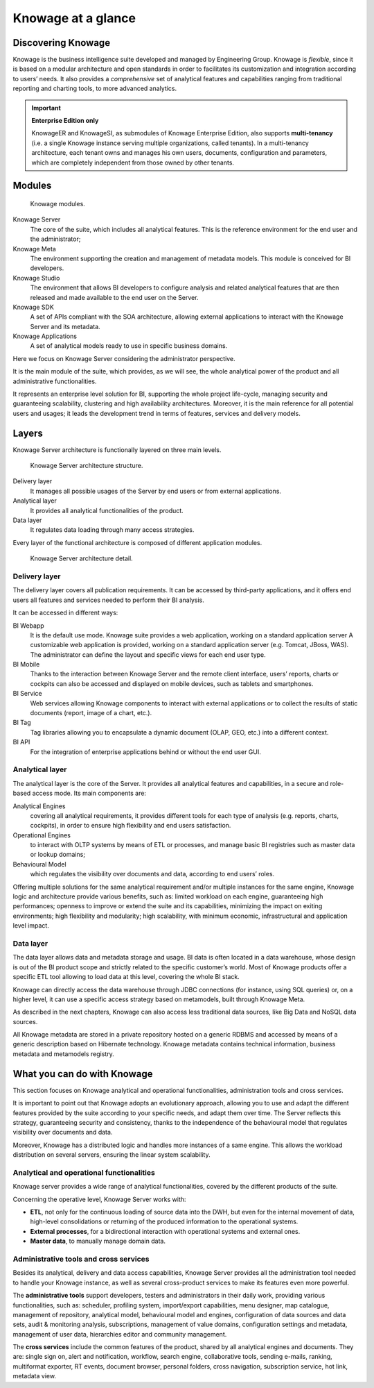 Knowage at a glance
=======================

Discovering Knowage
----------------------

Knowage is the business intelligence suite developed and managed by Engineering Group. Knowage is *flexible*, since it is based on a modular architecture and open standards in order to facilitates its customization and integration according to users’ needs. It also provides a *comprehensive* set of analytical features and capabilities ranging from traditional reporting and charting tools, to more advanced analytics.

.. important::
         **Enterprise Edition only**

         KnowageER and KnowageSI, as submodules of Knowage Enterprise Edition, also supports **multi-tenancy** (i.e. a single Knowage instance serving multiple organizations, called tenants). In a multi-tenancy architecture, each tenant owns and manages his own users, documents, configuration and parameters, which are completely independent from those owned by other tenants.

Modules
-----------------

.. figure:: media/image6.png
   
   Knowage modules.

Knowage Server
   The core of the suite, which includes all analytical features. This is the reference environment for the end user and the administrator;
Knowage Meta
   The environment supporting the creation and management of metadata models. This module is conceived for BI developers.
Knowage Studio
   The environment that allows BI developers to configure analysis and related analytical features that are then released and made available to the end user on the Server.
Knowage SDK
   A set of APIs compliant with the SOA architecture, allowing external applications to interact with the Knowage Server   and its metadata.
Knowage Applications
   A set of analytical models ready to use in specific business domains. 
   
Here we focus on Knowage Server considering the administrator perspective.

It is the main module of the suite, which provides, as we will see, the whole analytical power of the product and all administrative
functionalities.

It represents an enterprise level solution for BI, supporting the whole project life-cycle, managing security and guaranteeing scalability, clustering and high availability architectures. Moreover, it is the main reference for all potential users and usages; it leads the development trend in terms of features, services and delivery models.

Layers
-------

Knowage Server architecture is functionally layered on three main levels.
   
.. figure:: media/image7.png

   Knowage Server architecture structure.

Delivery layer
   It manages all possible usages of the Server by end users or from external applications.
Analytical layer
   It provides all analytical functionalities of the product.
Data layer
   It regulates data loading through many access strategies.

Every layer of the functional architecture is composed of different application modules.

.. figure:: media/image8.png

   Knowage Server architecture detail.

Delivery layer
~~~~~~~~~~~~~~~~~~~~~~

The delivery layer covers all publication requirements. It can be accessed by third-party applications, and it offers end users all features and services needed to perform their BI analysis.

It can be accessed in different ways:

BI Webapp
   It is the default use mode. Knowage suite provides a web application, working on a standard application server A customizable web application is provided, working on a standard application server (e.g. Tomcat, JBoss, WAS). The administrator can define the layout and specific views for each end user type.
BI Mobile
   Thanks to the interaction between Knowage Server and the remote client interface, users’ reports, charts or cockpits can also be accessed and displayed on mobile devices, such as tablets and smartphones.
BI Service
   Web services allowing Knowage components to interact with external applications or to collect the results of static documents (report, image of a chart, etc.).
BI Tag
   Tag libraries allowing you to encapsulate a dynamic document (OLAP, GEO, etc.) into a different context.
BI API
   For the integration of enterprise applications behind or without the end user GUI.

Analytical layer
~~~~~~~~~~~~~~~~~~~~~~

The analytical layer is the core of the Server. It provides all analytical features and capabilities, in a secure and role-based access
mode. Its main components are:

Analytical Engines
   covering all analytical requirements, it provides different tools for each type of analysis (e.g. reports, charts, cockpits), in order to ensure high flexibility and end users satisfaction.
Operational Engines
   to interact with OLTP systems by means of ETL or processes, and manage basic BI registries such as master data or lookup domains;
Behavioural Model
   which regulates the visibility over documents and data, according to end users’ roles.

Offering multiple solutions for the same analytical requirement and/or multiple instances for the same engine, Knowage logic and architecture provide various benefits, such as: limited workload on each engine, guaranteeing high performances; openness to improve or extend the suite and its capabilities, minimizing the impact on exiting environments; high flexibility and modularity; high scalability, with minimum economic, infrastructural and application level impact.

Data layer
~~~~~~~~~~~~~~~~~~~~~~

The data layer allows data and metadata storage and usage. BI data is often located in a data warehouse, whose design is out of the BI product scope and strictly related to the specific customer’s world. Most of Knowage products offer a specific ETL tool allowing to load data at this level, covering the whole BI stack.

Knowage can directly access the data warehouse through JDBC connections (for instance, using SQL queries) or, on a higher level, it can use a specific access strategy based on metamodels, built through Knowage Meta.

As described in the next chapters, Knowage can also access less traditional data sources, like Big Data and NoSQL data sources.

All Knowage metadata are stored in a private repository hosted on a generic RDBMS and accessed by means of a generic description based on Hibernate technology. Knowage metadata contains technical information, business metadata and metamodels registry.

What you can do with Knowage
----------------------------

This section focuses on Knowage analytical and operational functionalities, administration tools and cross services.

It is important to point out that Knowage adopts an evolutionary approach, allowing you to use and adapt the different features provided
by the suite according to your specific needs, and adapt them over time. The Server reflects this strategy, guaranteeing security and
consistency, thanks to the independence of the behavioural model that regulates visibility over documents and data.

Moreover, Knowage has a distributed logic and handles more instances of a same engine. This allows the workload distribution on several servers, ensuring the linear system scalability.

Analytical and operational functionalities
~~~~~~~~~~~~~~~~~~~~~~~~~~~~~~~~~~~~~~~~~~~

Knowage server provides a wide range of analytical functionalities,
covered by the different products of the suite.

Concerning the operative level, Knowage Server works with:

- **ETL**, not only for the continuous loading of source data into the DWH, but even for the internal movement of data, high-level consolidations or returning of the produced information to the operational systems.
- **External processes**, for a bidirectional interaction with operational systems and external ones.
- **Master data**, to manually manage domain data.

Administrative tools and cross services
~~~~~~~~~~~~~~~~~~~~~~~~~~~~~~~~~~~~~~~~~~~~

Besides its analytical, delivery and data access capabilities, Knowage Server provides all the administration tool needed to handle your
Knowage instance, as well as several cross-product services to make its features even more powerful.

The **administrative tools** support developers, testers and administrators in their daily work, providing various functionalities, such as: scheduler, profiling system, import/export capabilities, menu designer, map catalogue, management of repository, analytical model, behavioural model and engines, configuration of data sources and data sets, audit & monitoring analysis, subscriptions, management of value domains, configuration settings and metadata, management of user data, hierarchies editor and community management.

The **cross services** include the common features of the product, shared by all analytical engines and documents. They are: single sign on, alert and notification, workflow, search engine, collaborative tools, sending e-mails, ranking, multiformat exporter, RT events, document browser, personal folders, cross navigation, subscription service, hot link, metadata view.
